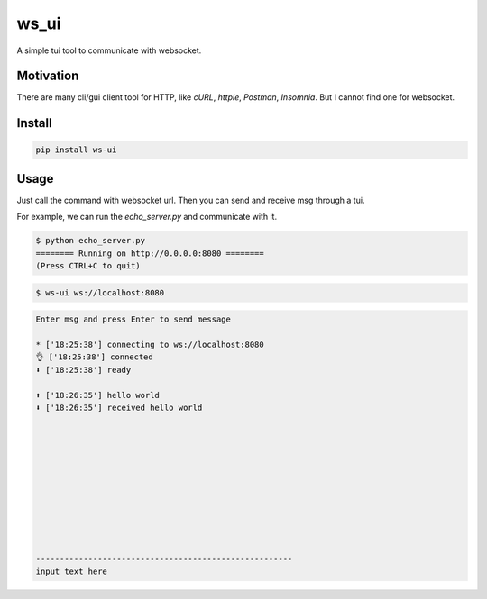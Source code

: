 ======
ws_ui
======

A simple tui tool to communicate with websocket.

Motivation
===========

There are many cli/gui client tool for HTTP, like `cURL`, `httpie`, `Postman`, `Insomnia`.
But I cannot find one for websocket.

Install
=======

.. code::

    pip install ws-ui


Usage
======

Just call the command with websocket url. Then you can send and receive msg through a tui.

For example, we can run the `echo_server.py` and communicate with it.


.. code::

    $ python echo_server.py
    ======== Running on http://0.0.0.0:8080 ========
    (Press CTRL+C to quit)


.. code::

    $ ws-ui ws://localhost:8080


.. code:: 

    Enter msg and press Enter to send message

    * ['18:25:38'] connecting to ws://localhost:8080
    👌 ['18:25:38'] connected
    ⬇️ ['18:25:38'] ready

    ⬆️ ['18:26:35'] hello world 
    ⬇️ ['18:26:35'] received hello world











    ------------------------------------------------------
    input text here
